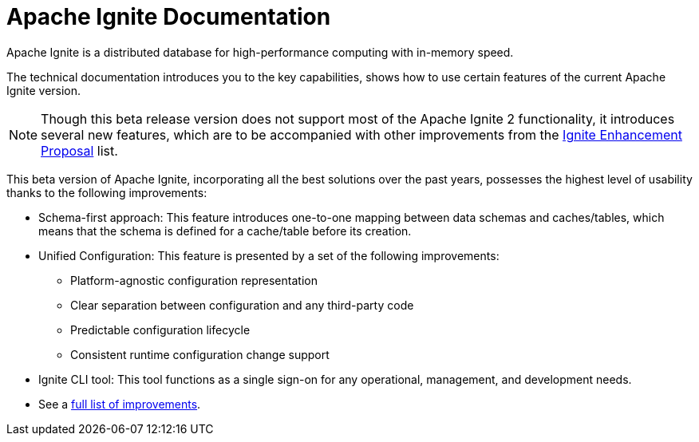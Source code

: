 // Licensed to the Apache Software Foundation (ASF) under one or more
// contributor license agreements.  See the NOTICE file distributed with
// this work for additional information regarding copyright ownership.
// The ASF licenses this file to You under the Apache License, Version 2.0
// (the "License"); you may not use this file except in compliance with
// the License.  You may obtain a copy of the License at
//
// http://www.apache.org/licenses/LICENSE-2.0
//
// Unless required by applicable law or agreed to in writing, software
// distributed under the License is distributed on an "AS IS" BASIS,
// WITHOUT WARRANTIES OR CONDITIONS OF ANY KIND, either express or implied.
// See the License for the specific language governing permissions and
// limitations under the License.
= Apache Ignite Documentation

Apache Ignite is a distributed database for high-performance computing with in-memory speed.

The technical documentation introduces you to the key capabilities, shows how to use certain features of
the current Apache Ignite version.

NOTE: Though this beta release version does not support most of the Apache Ignite 2 functionality,
it introduces several new features, which are to be accompanied with other improvements from the link:https://cwiki.apache.org/confluence/display/IGNITE/Proposals+for+Ignite+3.0[Ignite Enhancement Proposal,window=_blank] list.

This beta version of Apache Ignite, incorporating all the best solutions over the past years,
possesses the highest level of usability thanks to the following improvements:

* Schema-first approach: This feature introduces one-to-one mapping between data schemas and caches/tables, which means that the schema is defined for a cache/table before its creation.
* Unified Configuration: This feature is presented by a set of the following improvements:
- Platform-agnostic configuration representation
- Clear separation between configuration and any third-party code
- Predictable configuration lifecycle
- Consistent runtime configuration change support
* Ignite CLI tool: This tool functions as a single sign-on for any operational, management, and development needs.
* See a link:https://cwiki.apache.org/confluence/display/IGNITE/Proposals+for+Ignite+3.0[full list of improvements,window=_blank].


